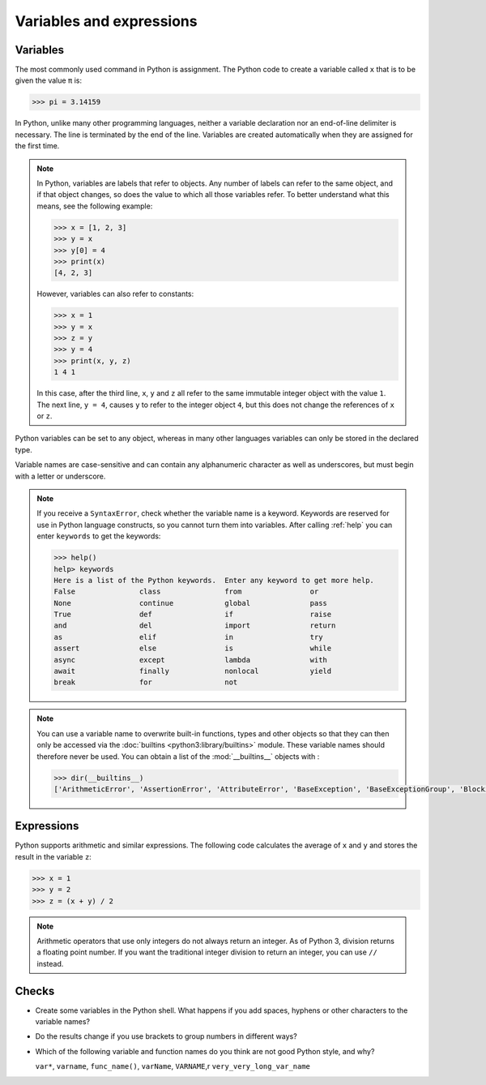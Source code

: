 Variables and expressions
=========================

Variables
---------

The most commonly used command in Python is assignment. The Python code to
create a variable called ``x`` that is to be given the value ``π`` is:

.. code-block:: pycon

   >>> pi = 3.14159

In Python, unlike many other programming languages, neither a variable
declaration nor an end-of-line delimiter is necessary. The line is terminated by
the end of the line. Variables are created automatically when they are assigned
for the first time.

.. note::
   In Python, variables are labels that refer to objects. Any number of labels
   can refer to the same object, and if that object changes, so does the value
   to which all those variables refer. To better understand what this means, see
   the following example:

   .. code-block:: pycon

      >>> x = [1, 2, 3]
      >>> y = x
      >>> y[0] = 4
      >>> print(x)
      [4, 2, 3]

   However, variables can also refer to constants:

   .. code-block:: pycon

      >>> x = 1
      >>> y = x
      >>> z = y
      >>> y = 4
      >>> print(x, y, z)
      1 4 1

   In this case, after the third line, ``x``, ``y`` and ``z`` all refer to the
   same immutable integer object with the value ``1``. The next line, ``y = 4``,
   causes ``y`` to refer to the integer object ``4``, but this does not change
   the references of ``x`` or ``z``.

Python variables can be set to any object, whereas in many other languages
variables can only be stored in the declared type.

Variable names are case-sensitive and can contain any alphanumeric character as
well as underscores, but must begin with a letter or underscore.

.. note::
   If you receive a ``SyntaxError``, check whether the variable name is a
   keyword. Keywords are reserved for use in Python language constructs, so you
   cannot turn them into variables. After calling :ref:`help` you can enter
   ``keywords`` to get the keywords:

   .. code-block:: pycon

      >>> help()
      help> keywords
      Here is a list of the Python keywords.  Enter any keyword to get more help.
      False               class               from                or
      None                continue            global              pass
      True                def                 if                  raise
      and                 del                 import              return
      as                  elif                in                  try
      assert              else                is                  while
      async               except              lambda              with
      await               finally             nonlocal            yield
      break               for                 not

.. note::
   You can use a variable name to overwrite built-in functions, types and other
   objects so that they can then only be accessed via the :doc:`builtins
   <python3:library/builtins>` module. These variable names should therefore
   never be used. You can obtain a list of the :mod:`__builtins__` objects
   with :

   .. code-block:: pycon

      >>> dir(__builtins__)
      ['ArithmeticError', 'AssertionError', 'AttributeError', 'BaseException', 'BaseExceptionGroup', 'BlockingIOError', 'BrokenPipeError', 'BufferError', 'BytesWarning', 'ChildProcessError', 'ConnectionAbortedError', 'ConnectionError', 'ConnectionRefusedError', 'ConnectionResetError', 'DeprecationWarning', 'EOFError', 'Ellipsis', 'EncodingWarning', 'EnvironmentError', 'Exception', 'ExceptionGroup', 'False', 'FileExistsError', 'FileNotFoundError', 'FloatingPointError', 'FutureWarning', 'GeneratorExit', 'IOError', 'ImportError', 'ImportWarning', 'IndentationError', 'IndexError', 'InterruptedError', 'IsADirectoryError', 'KeyError', 'KeyboardInterrupt', 'LookupError', 'MemoryError', 'ModuleNotFoundError', 'NameError', 'None', 'NotADirectoryError', 'NotImplemented', 'NotImplementedError', 'OSError', 'OverflowError', 'PendingDeprecationWarning', 'PermissionError', 'ProcessLookupError', 'RecursionError', 'ReferenceError', 'ResourceWarning', 'RuntimeError', 'RuntimeWarning', 'StopAsyncIteration', 'StopIteration', 'SyntaxError', 'SyntaxWarning', 'SystemError', 'SystemExit', 'TabError', 'TimeoutError', 'True', 'TypeError', 'UnboundLocalError', 'UnicodeDecodeError', 'UnicodeEncodeError', 'UnicodeError', 'UnicodeTranslateError', 'UnicodeWarning', 'UserWarning', 'ValueError', 'Warning', 'ZeroDivisionError', '__build_class__', '__debug__', '__doc__', '__import__', '__loader__', '__name__', '__package__', '__spec__', 'abs', 'aiter', 'all', 'anext', 'any', 'ascii', 'bin', 'bool', 'breakpoint', 'bytearray', 'bytes', 'callable', 'chr', 'classmethod', 'compile', 'complex', 'copyright', 'credits', 'delattr', 'dict', 'dir', 'divmod', 'enumerate', 'eval', 'exec', 'exit', 'filter', 'float', 'format', 'frozenset', 'getattr', 'globals', 'hasattr', 'hash', 'help', 'hex', 'id', 'input', 'int', 'isinstance', 'issubclass', 'iter', 'len', 'license', 'list', 'locals', 'map', 'max', 'memoryview', 'min', 'next', 'object', 'oct', 'open', 'ord', 'pow', 'print', 'property', 'quit', 'range', 'repr', 'reversed', 'round', 'set', 'setattr', 'slice', 'sorted', 'staticmethod', 'str', 'sum', 'super', 'tuple', 'type', 'vars', 'zip']

Expressions
-----------

Python supports arithmetic and similar expressions. The following code
calculates the average of ``x`` and ``y`` and stores the result in the variable
``z``:

.. code-block:: pycon

    >>> x = 1
    >>> y = 2
    >>> z = (x + y) / 2

.. note::
   Arithmetic operators that use only integers do not always return an integer.
   As of Python 3, division returns a floating point number. If you want the
   traditional integer division to return an integer, you can use ``//``
   instead.

Checks
------

* Create some variables in the Python shell. What happens if you add spaces,
  hyphens or other characters to the variable names?

* Do the results change if you use brackets to group numbers in different ways?

* Which of the following variable and function names do you think are not good
  Python style, and why?

  ``var*``, ``varname``, ``func_name()``, ``varName``, ``VARNAME``,r
  ``very_very_long_var_name``
